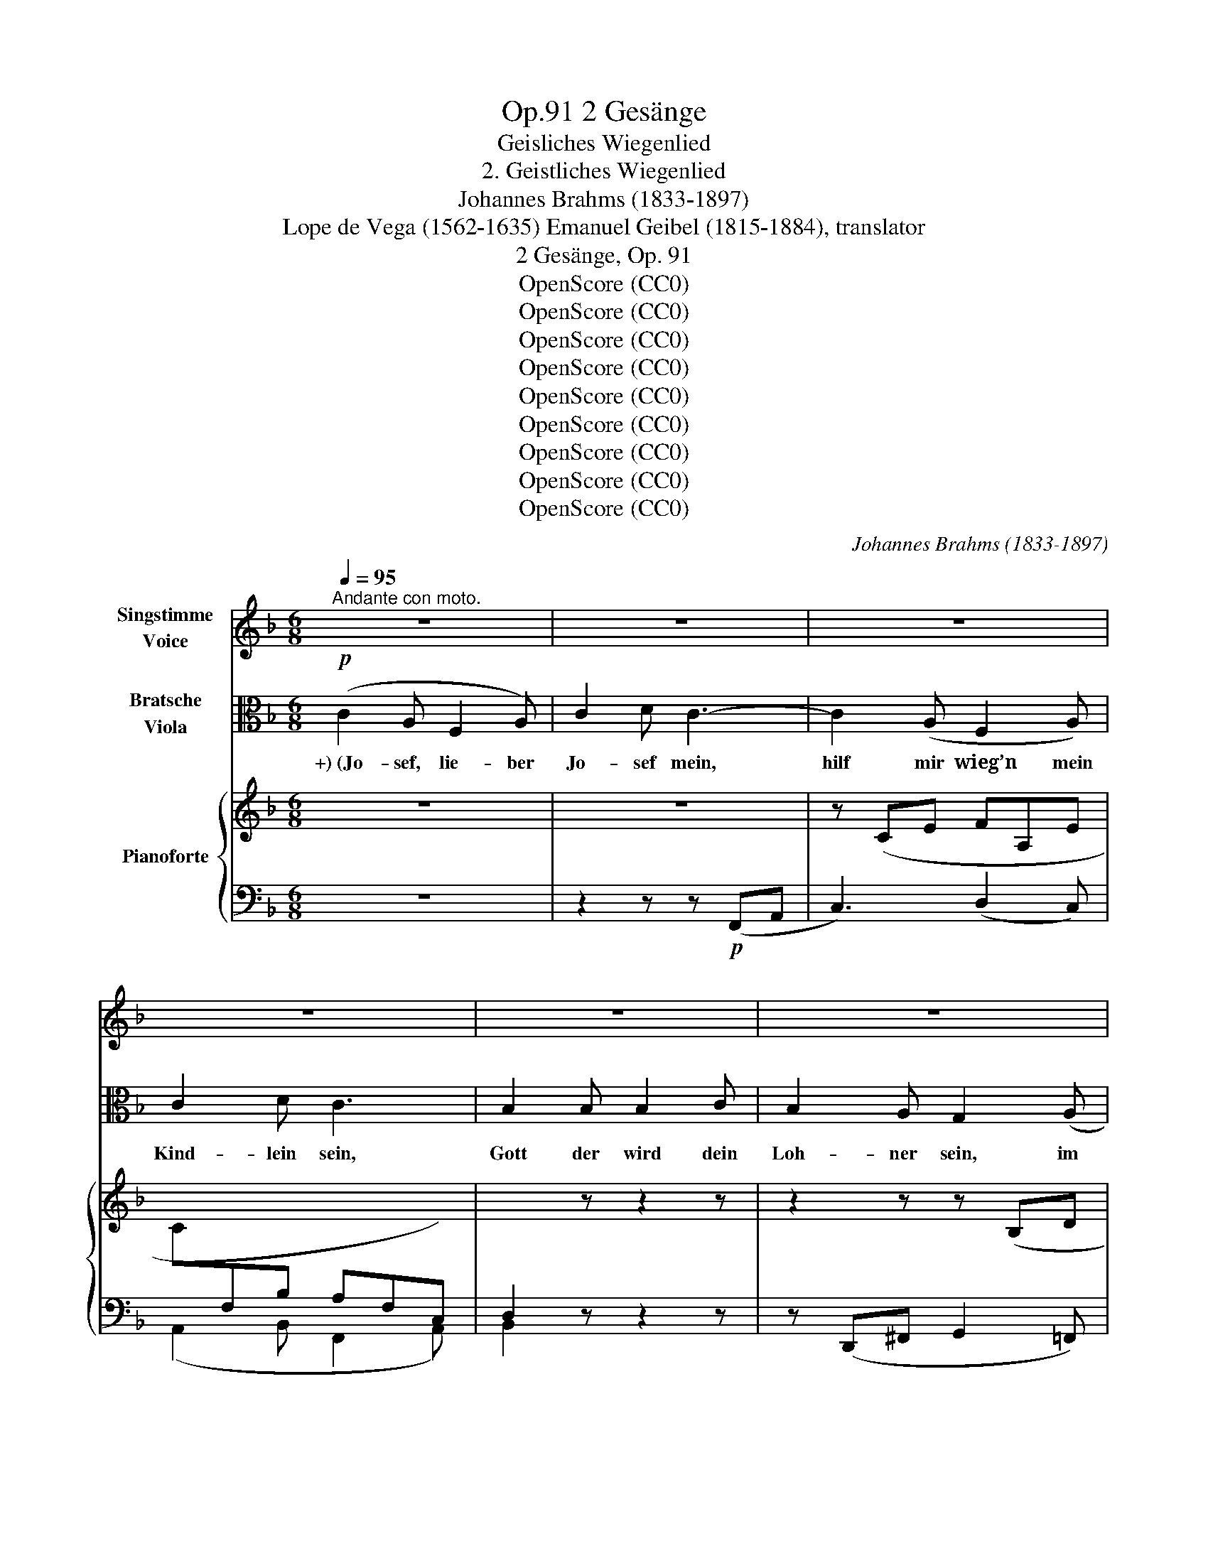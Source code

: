 X:1
T:2 Gesänge, Op.91
T:Geisliches Wiegenlied
T:2. Geistliches Wiegenlied
T:Johannes Brahms (1833-1897)
T:Lope de Vega (1562-1635) Emanuel Geibel (1815-1884), translator 
T:2 Gesänge, Op. 91
T:OpenScore (CC0)
T:OpenScore (CC0)
T:OpenScore (CC0)
T:OpenScore (CC0)
T:OpenScore (CC0)
T:OpenScore (CC0)
T:OpenScore (CC0)
T:OpenScore (CC0)
T:OpenScore (CC0)
C:Johannes Brahms (1833-1897)
Z:Lope de Vega (1562-1635), Emanuel Geibel (1815.1884), translator
Z:OpenScore (CC0)
%%score 1 ( 2 3 ) { ( 4 6 ) | ( 5 7 ) }
L:1/8
Q:1/4=95
M:6/8
K:F
V:1 treble nm="Singstimme\nVoice"
V:2 alto nm="Bratsche\nViola"
V:3 alto 
V:4 treble nm="Pianoforte"
V:6 treble 
V:5 bass 
V:7 bass 
V:1
"^Andante con moto." z6 | z6 | z6 | z6 | z6 | z6 | z6 | z6[Q:1/4=92] | z6[Q:1/4=88] | z6 | %10
w: ||||||||||
 z6[Q:1/4=86] | z6 | F3 A3 | c3 d3 | d3 c2 B | c3 F2 z |"^1" z6 | z2 z z2 F | _A6- | A3 G3 | %20
w: ||Die ihr|schwe- bet|um die- se|Pal- men||in|Nacht|_ und|
 F2 z z2[Q:1/4=92] z |"^1" z6 | d3 c2 B | c3 A2 z | _e3 d2 c | d3 B2 d | (=e3- e2 d) | c3- c2 B | %28
w: Wind,||ihr heil’- gen|En- gel,|stil- let die|Wip- fel! Es|schlum- * *|mert * mein|
 (A3 G3 | F3) E3 | (D6 | E2 F/E/) D2 E | F2 z z2 z |[Q:1/4=88] z6 | z6 | z6 | z6 | z6 | %38
w: Kind, _|_ es|schlum-|* * * mert mein-|Kind.||||||
 z2 z z2 E[Q:1/4=90] | c3 =B2 A | G2 F F2 A | d3- d2 c | =B3 A2 z | z2 c ^F2 G | %44
w: Ihr|Pal- men von|Beth- le- hem im|Win- * des-|brau- sen,|wie mögt ihr|
 ^G3[Q:1/4=92] A2 z | z2 d ^G2 A | ^A3 =B2 z | z2 z ^d3 | e3- e2 ^G | =B3[Q:1/4=96] A2 z | z6 | %51
w: heu- te|so zor- nig|sau- sen!|O|rauscht _ nicht|al- so,||
 d3- d2 =B | (A2 G) G2 =B | c6- | c3 A3 | F2 z z2 z | z6 | d3 c2 B | c3 A2 z | _e3 d2 c | %60
w: schwei- * get,|nei- * get euch|leis’|_ und|lind,||stil- let die|Wip- fel,|stil- let die|
 d3[Q:1/4=92] B2 d | (=e3- e2 d) | c3- c2 B | (A3 G3 | F3)[Q:1/4=84] E3 |[Q:1/4=80] (D6 | %66
w: Wip- fel! Es|schlum- * *|mert _ mein|Kind, _|_ es|schlum-|
 E2[Q:1/4=78] F/E/) D2 E | F2 z z2 z | z6 | z6 | z6 | z6 | z6 ||[K:Ab][M:3/4][Q:1/4=92] F2 F3 F | %74
w: * * * mert mein|Kind.||||||Der Him- mels-|
 _G2 G2 z2 | A2 A3 A | d2 d2 z2 | c2 c3 c | cG FE =D2 | EF AG FE | =D2 C2 z2 | _d2 c3 c | B2 B3 B | %83
w: kna- be|dul- det Be-|schwer- de;|ach, wie so|müd’ * er * ward|vom * Leid * der *|Er- de,|ach, wie so|müd’, wie so|
 (A3 _G) FE | F2 _GA B2- | B B cd cB |[Q:1/4=84] (=A2 _A4) |[Q:1/4=70] G2 z2 z2 | %88
w: müd’ _ er *|ward vom * Leid,|_ vom Leid * der *|Er- *|de.|
[Q:1/4=66] z6[Q:1/4=60] ||[K:F][M:6/8][Q:1/4=90] F3 A2 A | c3 d3 | d3 c2 B | c3 F2 z | z6 | %94
w: |Ach, nun im|Schlaf ihm,|lei- se ge-|sänf- tigt,||
 z2 z z2 F | _A6- | A3 G3 |[Q:1/4=86] F2 z z2 z | z6 | d3 c2 B | c3 A2 z | _e3 d2 c | d3 B2 d | %103
w: die|Qual|_ zer-|rinnt,||stil- let die|Wip- fel,|stil- let die|Wip- fel, es|
 (=e3- e2 d) | c3- c2 B | (A3 G3 | F3) E3 | (D6 | E2 F/E/) D2 E | F2 z z2 z | z6 | z6 | z6 | z6 | %114
w: schlum- * *|mert _ mein|Kind, _|_ es|schlum-|* * * mert mein|Kind.|||||
 z6 | z6 |[Q:1/4=104]"^poco agitato" c3 =B2 A | G3 F2 z | d3 c2 =B | =B3 A2 z | z2 c ^F2 G | %121
w: ||Grim- mi- ge|Käl- te|sau- set her-|nie- der,|wo- mit nur|
 ^G3 A2 z | z2 d ^G2 A | ^A3 =B2 z |[Q:1/4=98] z2 z ^d3 | e3- e2 ^G | =B3 A2 z | z2 z ^c3 | %128
w: deck’ ich|des Kind- leins|Glie- der!|O|all’ _ ihr|En- gel,|die|
 d3- d2 =B | G3 G2 z | =c6 | A3- A2 A |[Q:1/4=88] F2 z z2 z | z6 | d3 c2 B | c3 A2 z | _e3 d2 c | %137
w: ihr _ ge-|flü- gelt|wan-|delt _ im|Wind,||stil- let die|Wip- fel,|stil- let die|
 d3 B2 d |[Q:1/4=86] (=e3- e2 d) | c3- c2 B |[Q:1/4=84] (A3 G3 | F3) E3 | (D6 | %143
w: Wip- fel, es|schlum- * *|mert _ mein|Kind, _|_ es|schlum-|
[Q:1/4=80] E2 F/E/) D2 E | F2 z z2 z | z6 | z6[Q:1/4=76] | z6 | z6 | z6 |[Q:1/4=70] z6 | %151
w: * * * mert mein|Kind.|||||||
 z6[Q:1/4=66] | z6 | z6 |[Q:1/4=60] z6 | z6 | z6 |] %157
w: ||||||
V:2
!p! (C2 A, F,2 A,) | C2 D C3- | C2 (A, F,2 A,) | C2 D C3 | B,2 B, B,2 C | B,2 A, G,2 (A, | %6
w: +) (Jo- sef, lie- ber|Jo- sef mein,|hilf mir wieg’n mein|Kind- lein sein,|Gott der wird dein|Loh- ner sein, im|
 C2) A, F,2 (A, | G,2 F,) G,2!>(! (A, | F,3!>)! F,2)!>(! (A, | F,3!>)! F,2) z | z6 | %11
w: Him- mel- reich der|Jung- frau Sohn, Ma-|ri- a, Ma-|ri- a.)||
[K:treble] z2 (C!<(! FA!<)!c |!p! f6-) | f6- | f6- | f2[K:alto] (C, F,A,C) | F6- | F2 (C A,F,C,) | %18
w: |||||||
!<(! (F,6!<)! |!>(! E,6)!>)! | F,2 z z2 (F, | A,2 C!<(! F3-)!<)! |!>(! F6-!>)! | %23
w: |||||
 F2 (F, A,C!<(!F)!<)! |!>(! G6-!>)! | G2[K:treble] (D GBd) | (g2 B g2 f) | (e2 G e2 d) | %28
w: |||||
[K:alto] (c2 E) (B2 E) | (A2 C) (G2 C) | (F2 A,) z2 z | (G2 C) z2 z | %32
w: ||||
[K:treble]"^dolce espress." (c2 A F2 A) | (c2 d c3-) | c[K:alto] (CA, F,2 A,) | (C2 D C3-) | %36
w: ||||
 C2 z!pp! (D3 | C6-) | C z!p! (C, E,G,C) | (E3 D2 C) | (=B,3 A,2) z | (F3- F2 E) | %42
w: ||||||
 (D3 C2)!<(! (c!<)! |!>(! ^F2 G)!>)! z2 z | z"_poco cresc." (^F,A, D^F)!<(! (d!<)! | %45
w: |||
!>(! ^G2 A)!>)! z2 z | z (^G,=B, E^G=B) | (^^F2 ^G) z2 (=B | ^A2 =B) z2!f!!<(! (e-!<)! | %49
w: ||||
!>(! e2!>)! ^c"_dim.       poco   a   poco" A2 c) | (e2 ^f) e3 | z (d=B G2 B) | (d2 e) d3 | %53
w: ||||
!p! z (cA C!<(!A,C,!<)! |!>(! A,C!<(!A!>)!!<)!!>(! d3)!>)! | z (cA C!<(!A,C,!<)! | %56
w: |||
!>(! A,C!>)!A!<(! d3-)!<)! |!>(! d2 z z2 z!>)! | z (CF Ac_e-) | e2 z z2 z | %60
w: ||||
[K:treble] z (DG Bd!<(!g-)!<)! |!>(! (g2 B g2 f)!>)! | (=e2 G e2 d) |[K:alto] (c2 E) (B2 E) | %64
w: ||||
 (A2 C) (G2 C) | (F2 A,) z2 z | (G2 C) z2 z |!p! (c2 A F2 A) | (c2 d c3-) | c (CA, F,2 A,) | %70
w: ||||||
 (C2 D C3-) | C2 z!pp! (D3 | C6) ||[K:Ab][M:3/4]!p! (FEDCB,A,) | (3(DB,D) (3(B,_G,B,) (3(G,E,G,) | %75
w: |||||
 (A_GFEDC) | (3(A,DF) (3(F,B,D) (3(D,_G,B,) | z (B=A_AGF) | (=E_E=DC-C=B,) | %79
w: ||||
!<(! (C=D!<)!!>(! C!>)!B, A,C) | (C=B,) C2 z2 | z"_poco cresc." (_B=A_AGF) | z (AG_GFE) | %83
w: ||||
 z (_GFEDC) | D2 DF _G2- |!<(! (GF =E2 (=G2)!<)! |!>(! (G)=EFCA,F,)!>)! | C2 z!<(! (C B2)!<)! | %88
w: |||||
!>(! A2!>)! G4 ||[K:F][M:6/8] F2 z z2 z | z2[K:treble] (A, FAd | f6-) | f2[K:alto] (C, F,A,C | %93
w: |||||
!<(!!>(! F6-)!<)!!>)! | F2 (C A,F,C,) |!<(! (F,6!<)! |!>(! E,6)!>)! | F,2 z z2 (F, | %98
w: |||||
!<(! A,2!<)!!>(! C!>)! F3-) | F6- | F2 (F,!<(! A,C!<)!F) |!>(! G6-!>)! | %102
w: ||||
 G2[K:treble] (D!<(! GB!<)!d) |!>(! (g2!>)! B g2 f) | (e2 G e2 d) | (c2 E) (B2 E) | %106
w: ||||
[K:alto] (A2 C) (G2 C) | (F2 A,) z2 z | (G2 C) z2 z | (c2 A F2 A) | (c2 d c3-) | c (CA, F,2 A,) | %112
w: ||||||
 (C2 D C3-) | C2!pp! z!<(! (D3!<)! |!>(! C6-)!>)! | C2!p! (C, E,G,C) | (E3 D2 C) | (=B,3 A,2) z | %118
w: ||||||
 (E3 D2 =C) | (D3 C2)!<(! (c!<)! |!>(! ^F2!>)! G) z2 z |"_cresc." z (^F,A, D!<(!^F) (d!<)! | %122
w: ||||
!>(! ^G2 A)!>)! z2 z | z (^G,=B, E^G)!<(! (G |!>(! ^^F2!<)!!>)! ^G) z2!<(! (=B!<)! | %125
w: |||
!>(! ^A2!>)! =B) z2[K:treble]!f! (e- | e2 ^c A2 c) | (e2 ^f)"_dim." e3 | z (d=B G2 B) | (d2 e) d3 | %130
w: |||||
[K:alto] z (cA C!<(!A,C,!<)! |!>(! A,C!>)!!<(!A!<)!!>(! d3)!>)! | z (cA C!<(!A,C,!<)! | %133
w: |||
!>(! A,C!>)!A!>(! d3-)!>)! |!p! d2 z z2 z |[K:treble] z (CF Ac_e- | e2) z z2 z | %137
w: ||||
 z (DG B!<(!dg-)!<)! |!>(! (g2!>)! B g2 f) | (=e2 G e2 d) |[K:alto] (c2 E) (B2 E) | (A2 C) (G2 C) | %142
w: |||||
 (F2 A,) z2 z | (G2 C) z2 z | (c2 A F2 A) | (c2 d c3-) | c (CA, F,2 A,) | (C2 D) C3 | %148
w: ||||||
 z2 B, (B,2 C) | (B,2 A, G,2) A, | (C2 A, F,2 A,) | (G,2 F, G,2)!>(! (A, | F,3-)!>)! F,2!>(! (A, | %153
w: |||||
 F,3-)!>)! F,2 z | z6 | C6 |!pp!!<(! !fermata![A,F]6!<)! |] %157
w: ||||
V:3
 x6 | x6 | x6 | x6 | x6 | x6 | x6 | x6 | x6 | x6 | x6 |[K:treble] x6 | x6 | x6 | x6 | %15
 x2[K:alto] x4 | x6 | x6 | x6 | x6 | x6 | x6 | x6 | x6 | x6 | x2[K:treble] x4 | x6 | x6 | %28
[K:alto] x6 | x6 | x6 | x6 |[K:treble] x6 | x6 | x[K:alto] x5 | x6 | x6 | x6 | x6 | x6 | x6 | x6 | %42
 x6 | x6 | x6 | x6 | x6 | =B3 x3 | E3 x3 | x6 | x6 | x6 | x6 | x6 | x6 | x6 | x6 | x6 | x6 | x6 | %60
[K:treble] x6 | x6 | x6 |[K:alto] x6 | x6 | x6 | x6 | x6 | x6 | x6 | x6 | x6 | x6 || %73
[K:Ab][M:3/4] x6 | x6 | x6 | x6 | x6 | x6 | x6 | x6 | x6 | x6 | x6 | x6 | x6 | x6 | x6 | x6 || %89
[K:F][M:6/8] x6 | x2[K:treble] x4 | x6 | x2[K:alto] x4 | x6 | x6 | x6 | x6 | x6 | x6 | x6 | x6 | %101
 x2 x x2 x | x2[K:treble] x4 | x6 | x6 | x6 |[K:alto] x6 | x6 | x6 | x6 | x6 | x6 | x6 | x6 | %114
 x3 x3 | x6 | x6 | x6 | x6 | x6 | x6 | x6 | x6 | x5 =B- | B3 x3 | E3 x2[K:treble] x | x6 | x6 | %128
 x6 | x6 |[K:alto] x6 | x6 | x6 | x6 | x6 |[K:treble] x6 | x6 | x6 | x6 | x6 |[K:alto] x6 | x6 | %142
 x6 | x6 | x6 | x6 | x6 | x6 | x6 | x6 | x6 | x6 | x6 | x6 | x6 | x6 | x3!>(! x3!>)! |] %157
V:4
 z6 | z6 | z (CE FA,E | C[I:staff +1]F,B, A,F,C,) | D,2[I:staff -1] z z2 z | z2 z z (B,D | %6
 E[I:staff +1]E,[I:staff -1]C[I:staff +1] A,D,F,) | (B,D,A, B,D,!>(![E,C]) | %8
 [F,A,]3-!>)! [F,A,]2!>(! [E,C] | [F,A,]3-!>)! [F,A,]2[I:staff -1] z | z2!p! (C F2 A | c6-) | %12
 c2 (A F2 A- | [FAc]3 [FAd-]3) | ([FBd]3 [FAc]2 [F-GB] | [FAc]3 [A,F]3) | ([B,B]3 [CA]2 [DG] | %17
 [CA]3 [A,F]3) |!<(! ([_A,D_A-]6!<)! |!>(! A3!>)! G3) | ([CF]3 [CF=A]3 | [FAc]3 [FAd-]3) | %22
 ([FBd]3 [FAc]2 [FGB] |!<(! [FAc]3 [CA]3) | ([Gc_e]3 [GBd]2 [GAc] | [GBd]3 [DB]3)!<)! | %26
!p!!>(! ([=eg]3-!>)! [eg]2 [df]) |!>(! ([ce]3- [ce]2 [Bd]) | ([Ac]3 [GB]3) | ([FA]3 [EG]3)!>)! | %30
 [DF]6 | [EG]6 | C3 z2 z | z6 | z (CE FA,E |[I:staff +1] CF,B, A,- [F,A,]2-) |[I:staff -1] z6 | %37
!>(! z6 | z6!>)! | z6 | z2 (D FAd) | ^G2 z z2 z | z2 (F Acf) | c2"_poco cresc." (G, C_EG) | %44
 z (c^F) z (C^F,) | z2 (A, D=FA) | z (d^G) z (D^G,) | z (^G,=B, ^D^G=B) | z (^G,=B, E^G=B | %49
!mf! [Ee]3)"_dim." (A!>(!^ce | [Aa]3)!p! (^C!>)!EA | [Dd]3) (G=Bd | [Gg]3) (=B,DG | [Cc]3) z2 z | %54
 z2 z (A,DF | [Cc]3) z2 z | z2 z (A,DF | ([FBd]3) [FAc]2 [FGB] | [FAc]3 [CA]2) z | %59
 ([Gc_e]3 [GBd]2 [GAc] | [GBd]3 [DB]2)!<(! z!<)! |!>(! ([=eg]3-!>)! [eg]2 [df]) | %62
 ([ce]3- [ce]2 [Bd]) | ([Ac]3 [GB]3) | ([FA]3 [EG]3) | [DF]6 | [EG]6 |!p! ([A,F]2 c A2 F- | %68
 [FA]6) | z2[K:bass] C A,F,A,- |!>(! [F,A,-]6 | A,2!>)! z!pp! ([F,A,]3 | C3- C2 B,) || %73
[K:Ab][M:3/4] (3z (A,F, (3A,F,A, (3F,D,F,)!p! | (3(_GDF(3EB,D (3C_G,B,) | (3E,A,E (3(AA,_G(3FA,E) | %76
 (3(DA,C(3B,F,A,(3_G,D,F,) | (3(=G,C,C (3F,C,C (3_E,C,C | (3G,C,C (3F,C,C G,2) | %79
!<(! z2!<)!!>(! (3([E,C]EB,)!>)![K:treble] (3([A,=D]AC) |!<(! (3(G,G=D (3G,G=E (3CcF)!<)! | %81
"_poco cresc." (3(B,_dG (3cCA (3cCF) | (3(BB,F (3BB,_G (3BB,E) | (3(AA,E (3FB,E (3FD[CE]) | %84
!<(! (3(FA,D (3_GB,D (3BB,G) | (3(BB,F!<)! (3BC=E (3BC=G) |!>(! (3(=ACG (3_ACF (3AA,C)!>)! | %87
 (3(FG,=D (3=EG,C (3_DG,B, | x2 (3z) (=B,C (3=EGc-) ||[K:F][M:6/8] (c2 A F2 A | [FAc]3 [FAd-]3) | %91
 ([FBd]3 [FAc]2 [FGB] | [FAc]3 [A,F]3) | ([B,FB]3 [CFA]2 [DFG] | [CFA]3 [A,F]3) | (_A6- | A3 G3) | %97
 ([CF]3 [CF=A]3 | [FAc]3 [FAd-]3) | ([FBd]3 [FAc]2 [F-GB] | [FAc]3 [CA]3) | %101
!<(! ([Gc_e]3 [GBd]2 [G-Ac] | [GBd]3 [DB]3)!<)! |!>(! ([=eg]3-!>)! [eg]2 [df]) | %104
 ([ce]3- [ce]2!>(! [Bd]) | ([Ac]3 [GB]3) | ([FA]3 [EG]3)!>)! | [DF]6 | [EG]6 | C2 z z2 z | z6 | %111
 z (CE FA,E | C[I:staff +1]F,B,!>(! A,- [F,A,]2-)!>)! | %113
 [F,A,]2[I:staff -1] z!pp![I:staff +1] ([F,A,]3 | [E,G,C]6) |[I:staff -1] z6 |"^poco agitato" z6 | %117
 z2 (D FAd) | ^G2 z z2 z | z2 (F Acf) | c2"_cresc." (G, C_EG) | z (c^F) z (C^F,) | z2 (A, D=FA) | %123
 z (d^G) z (D^G,) | z!<(! (^G,=B, ^D^G=B) | z (^G,=B, E^G=B!<)! | [Ee]3) (A^ce | %127
 [Aa]3)"_dim." (^CEA | [Dd]3)!>(! (G=Bd | [Gg]3) (=B,DG!>)! |!p! [Cc]3) z2 z | z2 z (A,DF | %132
 [Cc]3) z2 z | z2 z (A,DF | ([FBd]3) [FAc]2 [FGB] | [FAc]3 [CA]2) z | ([Gc_e]3 [GBd]2 [GAc] | %137
 [GBd]3 [DB]2) z |!>(! ([=eg]3-!>)! [eg]2 [df]) | ([ce]3- [ce]2 [Bd]) |!>(! ([Ac]3 [GB]3) | %141
 ([FA]3 [EG]3)!>)! | [DF]6 | [EG]6 | [A,C]3 z2 z | z6 | z (CE FA,E | C[I:staff +1]F,B, A,F,C,) | %148
 D,2[I:staff -1] z z2 z | z2 z z (B,D | E[I:staff +1]E,C A,D,F,) | %151
 (B,D,A, B,!<(!D,!<)!!>(![E,C])!>)! | [F,A,]3 [F,A,]2!<(!!>(! ([E,C]!<)!!>)! | %153
 [F,A,]3) [F,A,]2[I:staff -1] z | z2 C F2 A | c3 f3 | !fermata![Aca]6 |] %157
V:5
 z6 | z2 z z!p! (F,,A,, | C,3) (D,2 C,) | (A,,2 B,, F,,2 A,,) | B,,2 z z2 z | %5
 z (D,,^F,, G,,2 =F,,) | C,,3 D,,3 | (G,,2 D,, G,,2) (C,, | F,,2 A,, C,2) (C,, | F,,2 A,, C,2 F, | %10
"_( +) Altes Lied.)" A,6-) | A,6- | A,2 (C A,2 F, | A,2 F, D,2 F,) | (D,2 B,, D,2 F,) | %15
 (C,2 F,, C,2 F,) | (D,2 B,, D,2 F,) | (C,2 F,, C,2 F,) | (=B,,2 F,, B,,2 F,) | %19
 (_B,,2 F,, B,,2 F,) | (=A,,2 F,, F,2 C, | A,,2 F,, D,,2 F,,) | (B,,,2 B,, D,2 F,) | %23
 ([F,,C,]2 A,, F,,2 A,,) | (C,,2 C, _E,2 G,) | ([G,,D,]2 B,, G,,2 B,,) | (C,,2 G,, C,2 G,,) | %27
 (C,,2 G,, C,2 G,,) | (C,,2 C, C,,2 C,) | (C,,2 C, C,,2 C,) | (C,,2 F,, C,2 F,,) | %31
 (C,,2 G,, C,2 C,,) | F,,3 z2 z | z2 z z (F,,A,, | C,3) (D,2 C, | A,,2 B,, F,,2 A,,) | %36
 [F,A,]2 z ([F,A,]3 | [E,G,C]6) | E,2 G, C2 z | z2!p! (A,, C,E,A,) | D,2 z z2 z | %41
 z2 (E,, ^G,,=B,,E,) | F,,2 z z2 z | (E,,3 _E,,3 | D,,3 D,3) | (^F,,3 =F,,3 | E,,3 E,3) | %47
 [^D,,^D,]3 [=B,,,=B,,]3 | ([^G,,,^G,,]3 E,,2 D,,) |!ped! (^C,,^C,E, A,2 E,) | %50
 (^C,A,D, A,,3)!ped-up! |!ped! (=B,,,=B,,D, G,2 D,) | (=B,,G,C, G,,3)!ped-up! | %53
!ped! (A,,,A,,C, A,2 F, | C,2 A,, F,,2 A,,)!ped-up! |!ped! (A,,,A,,C, A,2 F, | %56
 C,2 A,, F,,2 D,,)!ped-up! | (B,,,2 B,, D,2 F,) | ([F,,C,]2 A,, F,,2 A,,) | (C,,2 C, _E,2 G, | %60
 [G,,D,]2 B,, G,,2 B,,) | (C,,2 G,,"^dim." C,2 G,,) | (C,,2 G,, C,2 G,,) | (C,,2 C, C,,2 C,) | %64
 (C,,2 C, C,,2 C,) | (C,,2 F,, C,2 F,,) | (C,,2 G,, C,2 C,,) | F,,2 z z2 (C | A,2 F, A,2 C | %69
 F2) z z2 (C, | A,,F,,D,, F,,A,,C,) | (F,2 C, A,,2 F,, | C,,2 E,, G,,2 C,) || %73
[K:Ab][M:3/4] (F,,4 D,,2 | [B,,,B,,]2 _G,,2 E,,2) | (C,,2!<(! C,2 _G,,2 | %76
 F,,2 D,,2 [B,,,B,,]2)!<)! | =E,,2 (F,,^F,,G,,A,,) | G,,2 (A,,F,,G,,G,,,) | %79
 ([C,,C,][_B,,,_B,,] [E,,,E,,]2 [F,,,F,,]2) | [G,,,G,,]2 ([C,,C,]_B,,A,,F,,) | (=E,,=E,F,^F,G,A,) | %82
 (=D,B,,E,=E,F,_G,) | (C,A,,D,_G,A,A,,) | (D,C,B,,A,,_G,,F,,) | (E,,D,, C,,2 [=E,,C,-]2) | %86
 C,4 C,2 | [C,,C,]6- | [C,,C,]2 C,4 ||[K:F][M:6/8]!ped! (!arpeggio![F,,=A,]2 C A,2 F,!ped-up! | %90
 A,2 F, D,2 F,) | (D,2 B,, D,2 F,) | (C,2 F,, C,2 F,) | (D,2 B,, D,2 F,) | (C,2 F,, C,2 F,) | %95
 (=B,,2 F,, B,,2 F,) | (_B,,2 F,, B,,2 F,) | (=A,,2 F,, F,2 C, | A,,2 F,, D,,2 F,,) | %99
 (B,,,2 B,, D,2 F, | C,2 F,, C,2 F,) | (C,,2 C, _E,2 G, | D,2 G,, D,2 G,) | (C,,2 G,, C,2 G,,) | %104
 (C,,2 G,, C,2 G,,) | (C,,2 C, C,,2 C,) | (C,,2 C, C,,2 C,) | (C,,2 F,, C,2 F,,) | %108
 (C,,2 G,, C,2 C,,) | F,,2 z z2 z | z2 z z (F,,A,, | C,3) (D,2 C, | A,,2 B,, F,,2 A,,) | %113
 (C,2 A,, F,,2 A,,) | (C,,2 E,, G,,2 C, | E,2 G, C2) z | z2!p! (A,, C,E,A,) | D,2 z z2 z | %118
 z2 (E,, ^G,,=B,,E,) | F,,2 z z2 z | (E,,3 _E,,3 | D,,3 D,3) | (^F,,3 =F,,3 | E,,3 E,3) | %124
 ([^D,,^D,]3 [=B,,,=B,,]3 | [^G,,,^G,,]3 E,,2 =D,,) | (^C,,!f!^C,E, A,2 E,) | (^C,A,D, A,,3) | %128
 (=B,,,=B,,D, G,2 D,) | (=B,,G,C, G,,3) | (A,,,A,,C, A,2 F,) | (C,2 A,, F,,2 A,,) | %132
 (A,,,A,,C, A,2 F, | C,2 A,, F,,2 D,,) | (B,,,2 B,, D,2 F, | [F,,C,]2 A,, F,,2 A,,) | %136
 (C,,2 C, _E,2 G, | [G,,D,]2 B,, G,,2 B,,) | (C,,2 G,, C,2 G,,) | (C,,2 G,, C,2 G,,) | %140
 (C,,2 C, C,,2 C,) | (C,,2 C, C,,2 C,) | (C,,2 F,, C,2 F,,) | (C,,2 G,, C,2 C,,) | F,,3 z2 z | %145
 z2 z z!p! (F,,A,, | C,3) (D,2 C, | A,,2 B,, F,,2 A,,) | B,,2 z z2 z | z (D,,^F,, G,,2 =F,,) | %150
 C,,3 D,,3 | (G,,2 D,, G,,2) (C,, | F,,2 A,, C,2) (C,, |!ped! F,,2 A,, C,2 F,) | A,6- | %155
 (A,2 F, C,2 A,,) | !fermata![F,,,F,,]6!ped-up! |] %157
V:6
 x6 | x6 | x6 | x6 | x6 | x6 | x6 | x6 | x6 | x6 | x6 | x6 | x3 F3- | x6 | x6 | x6 | x6 | x6 | x6 | %19
 [B,_D]6 | x6 | x6 | x6 | x6 | x6 | x6 | B6 | G6 | E6 | C6 | A,6 | C3 B,3 | A,3 x3 | x6 | x6 | x6 | %36
 x6 | x6 | x6 | x6 | x6 | x6 | x6 | x6 | x6 | x6 | x6 | x6 | x6 | x6 | x6 | x6 | x6 | x6 | x6 | %55
 x6 | x6 | x6 | x6 | x6 | x6 | B6 | G6 | E6 | C6 | A,6 | (C3 B,3) | x6 | x6 | x2[K:bass] x2 F,2- | %70
 x6 | x6 | [E,G,]6 ||[K:Ab][M:3/4] x6 | (3_GDF (3EB,D (3C_G,B, | x2 (3AA,_G (3FA,E | %76
 (3DA,C (3B,F,A, (3_G,D,F, | x6 | x6 | x4[K:treble] x2 | x6 | x6 | x6 | x6 | x6 | x6 | x6 | x6 | %88
 (3C=E,F,- F,[I:staff +1](=E,G,_B,) ||[K:F][M:6/8] x6 | x6 | x6 | x6 | x6 | x6 | %95
[I:staff -1] [_A,D]6 | [B,_D]6 | x6 | x6 | x6 | x6 | x6 | x6 | B6 | G6 | E6 | C6 | A,6 | C3 B,3 | %109
 A,2 x4 | x6 | x6 | x6 | x6 | x6 | x6 | x6 | x6 | x6 | x6 | x6 | x6 | x6 | x6 | x6 | x6 | x6 | x6 | %128
 x6 | x6 | x6 | x6 | x6 | x6 | x6 | x6 | x6 | x6 | B6 | G6 | E6 | C6 | A,6 | C3 B,3 | x6 | x6 | %146
 x6 | x6 | x6 | x6 | x6 | x6 | x6 | x6 | x6 | (c2 A A2 F) | x6 |] %157
V:7
 x6 | x6 | x6 | x6 | x6 | x6 | x6 | x6 | x6 | x6 | x6 | x6 | x6 | x6 | x6 | x6 | x6 | x6 | x6 | %19
 x6 | x6 | x6 | x6 | x6 | x6 | x6 | x6 | x6 | x6 | x6 | x6 | x6 | x6 | x6 | x6 | x6 | %36
 (C,2 A,, F,,2 A,,) | C,,2 E,, G,,2 C, | x6 | x6 | x6 | x6 | x6 | x6 | D,,6 | x6 | E,,6 | x6 | x6 | %49
 x6 | x6 | x6 | x6 | x6 | x6 | x6 | x6 | x6 | x6 | x6 | x6 | x6 | x6 | x6 | x6 | x6 | x6 | x6 | %68
 x6 | x6 | x6 | x6 | x6 ||[K:Ab][M:3/4] x6 | x6 | x6 | x6 | x6 | x6 | x6 | x6 | x6 | x6 | x6 | x6 | %85
 x6 | (F,,2 _A,,2 F,,2) | x6 | x6 ||[K:F][M:6/8] x6 | x6 | x6 | x6 | x6 | x6 | x6 | x6 | x6 | x6 | %99
 x6 | x6 | x6 | x6 | x6 | x6 | x6 | x6 | x6 | x6 | x6 | x6 | x6 | x6 | x6 | x6 | x6 | x6 | x6 | %118
 x6 | x6 | x6 | D,,6 | x6 | E,,6 | x6 | x6 | x6 | x6 | x6 | x6 | x6 | x6 | x6 | x6 | x6 | x6 | x6 | %137
 x6 | x6 | x6 | x6 | x6 | x6 | x6 | x6 | x6 | x6 | x6 | x6 | x6 | x6 | x6 | x6 | x6 | x6 | x6 | %156
 x6 |] %157

